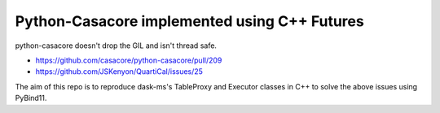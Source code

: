 Python-Casacore implemented using C++ Futures
---------------------------------------------

python-casacore doesn't drop the GIL and isn't thread safe.

- https://github.com/casacore/python-casacore/pull/209
- https://github.com/JSKenyon/QuartiCal/issues/25

The aim of this repo is to reproduce dask-ms's TableProxy and Executor classes
in C++ to solve the above issues using PyBind11.


